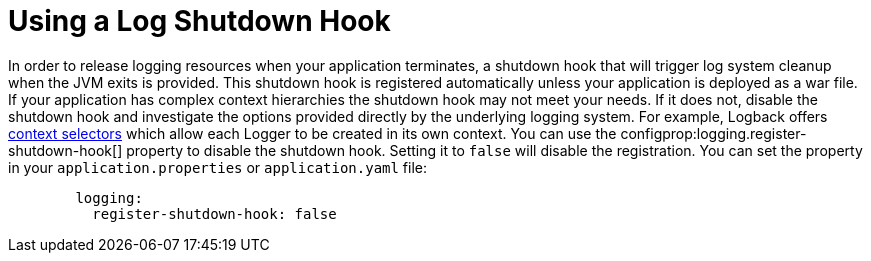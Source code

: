 [[shutdown-hook]]
= Using a Log Shutdown Hook
:page-section-summary-toc: 1

In order to release logging resources when your application terminates, a shutdown hook that will trigger log system cleanup when the JVM exits is provided.
This shutdown hook is registered automatically unless your application is deployed as a war file.
If your application has complex context hierarchies the shutdown hook may not meet your needs.
If it does not, disable the shutdown hook and investigate the options provided directly by the underlying logging system.
For example, Logback offers https://logback.qos.ch/manual/loggingSeparation.html[context selectors] which allow each Logger to be created in its own context.
You can use the configprop:logging.register-shutdown-hook[] property to disable the shutdown hook.
Setting it to `false` will disable the registration.
You can set the property in your `application.properties` or `application.yaml` file:

[configprops,yaml]
----
	logging:
	  register-shutdown-hook: false
----




